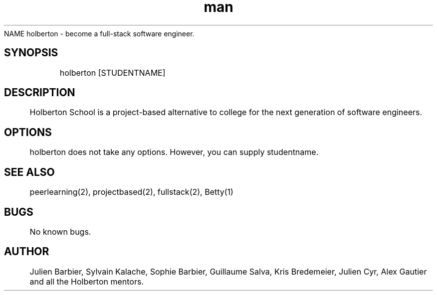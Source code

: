 .TH man 2 "04 MAY 2015" "0.32" "holberton man page"
NAME
	holberton - become a full-stack software engineer.
.SH SYNOPSIS
	holberton [STUDENTNAME]
.SH DESCRIPTION
	Holberton School is a project-based alternative to college for the next generation of software engineers.
.SH OPTIONS
	holberton does not take any options. However, you can supply studentname.
.SH SEE ALSO
	peerlearning(2), projectbased(2), fullstack(2), Betty(1)
.SH BUGS
	No known bugs.
.SH AUTHOR
	Julien Barbier, Sylvain Kalache, Sophie Barbier, Guillaume Salva, Kris Bredemeier, Julien Cyr, Alex Gautier and all the Holberton mentors.
